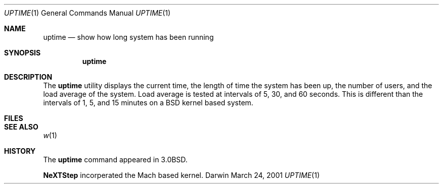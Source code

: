 .\" Portions Copyright (c) 2001 Apple Computer, Inc. All Rights Reserved.
.\"
.\" Copyright (c) 1980, 1990, 1993, 1994
.\"	The Regents of the University of California.  All rights reserved.
.\"
.\" Redistribution and use in source and binary forms, with or without
.\" modification, are permitted provided that the following conditions
.\" are met:
.\" 1. Redistributions of source code must retain the above copyright
.\"    notice, this list of conditions and the following disclaimer.
.\" 2. Redistributions in binary form must reproduce the above copyright
.\"    notice, this list of conditions and the following disclaimer in the
.\"    documentation and/or other materials provided with the distribution.
.\" 3. All advertising materials mentioning features or use of this software
.\"    must display the following acknowledgement:
.\"	This product includes software developed by the University of
.\"	California, Berkeley and its contributors.
.\" 4. Neither the name of the University nor the names of its contributors
.\"    may be used to endorse or promote products derived from this software
.\"    without specific prior written permission.
.\"
.\" THIS SOFTWARE IS PROVIDED BY THE REGENTS AND CONTRIBUTORS ``AS IS'' AND
.\" ANY EXPRESS OR IMPLIED WARRANTIES, INCLUDING, BUT NOT LIMITED TO, THE
.\" IMPLIED WARRANTIES OF MERCHANTABILITY AND FITNESS FOR A PARTICULAR PURPOSE
.\" ARE DISCLAIMED.  IN NO EVENT SHALL THE REGENTS OR CONTRIBUTORS BE LIABLE
.\" FOR ANY DIRECT, INDIRECT, INCIDENTAL, SPECIAL, EXEMPLARY, OR CONSEQUENTIAL
.\" DAMAGES (INCLUDING, BUT NOT LIMITED TO, PROCUREMENT OF SUBSTITUTE GOODS
.\" OR SERVICES; LOSS OF USE, DATA, OR PROFITS; OR BUSINESS INTERRUPTION)
.\" HOWEVER CAUSED AND ON ANY THEORY OF LIABILITY, WHETHER IN CONTRACT, STRICT
.\" LIABILITY, OR TORT (INCLUDING NEGLIGENCE OR OTHERWISE) ARISING IN ANY WAY
.\" OUT OF THE USE OF THIS SOFTWARE, EVEN IF ADVISED OF THE POSSIBILITY OF
.\" SUCH DAMAGE.
.\"
.\"     @(#)uptime.1	8.2 (Berkeley) 4/18/94
.\"
.Dd March 24, 2001
.Dt UPTIME 1
.Os Darwin 3
.Sh NAME
.Nm uptime
.Nd show how long system has been running
.Sh SYNOPSIS
.Nm
.Sh DESCRIPTION
The 
.Nm
utility displays the current time,
the length of time the system has been up,
the number of users, and the load average of the system.
Load average is tested at intervals of 5, 30, and 60 seconds.
This is different than the intervals of 1, 5, and
15 minutes on a BSD kernel based system. 
.Sh FILES
.Sh SEE ALSO
.Xr w 1
.Sh HISTORY
The
.Nm
command appeared in
.Bx 3.0 .
.Pp
.Nm NeXTStep
incorperated the Mach based kernel.
